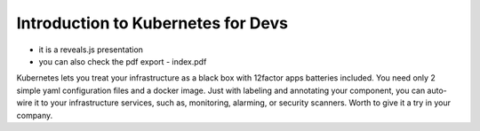 Introduction to Kubernetes for Devs
===================================

- it is a reveals.js presentation
- you can also check the pdf export - index.pdf

Kubernetes lets you treat your infrastructure as a black box with 12factor apps batteries included. You need only 2 simple yaml configuration files and a docker image. Just with labeling and annotating your component, you can auto-wire it to your infrastructure services, such as, monitoring, alarming, or security scanners. Worth to give it a try in your company.
